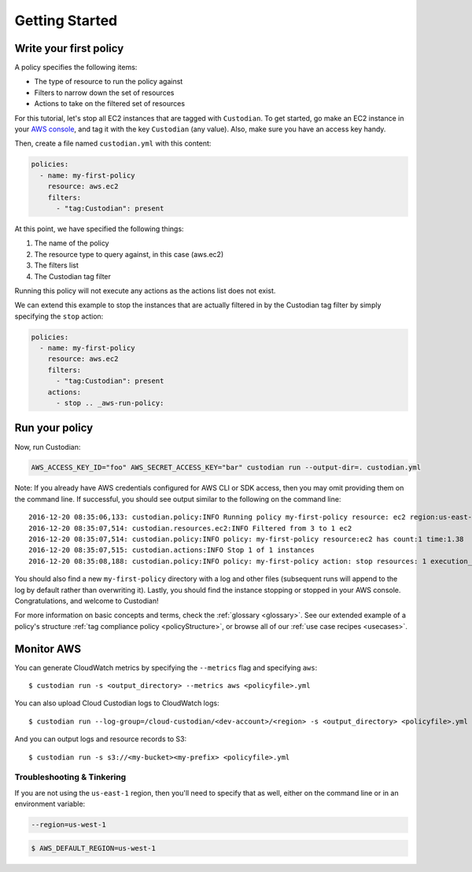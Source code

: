 .. _aws-gettingstarted:

Getting Started
===============

.. _aws-write-policy:

Write your first policy
-----------------------

A policy specifies the following items:

* The type of resource to run the policy against
* Filters to narrow down the set of resources
* Actions to take on the filtered set of resources

For this tutorial, let's stop all EC2 instances that are tagged with
``Custodian``. To get started, go make an EC2 instance in your `AWS console
<https://console.aws.amazon.com/>`_, and tag it with the key ``Custodian`` (any
value).  Also, make sure you have an access key handy.

Then, create a file named ``custodian.yml`` with this content:

.. code-block:: yaml

    policies:
      - name: my-first-policy
        resource: aws.ec2
        filters:
          - "tag:Custodian": present

At this point, we have specified the following things:

1. The name of the policy
2. The resource type to query against, in this case (aws.ec2)
3. The filters list
4. The Custodian tag filter

Running this policy will not execute any actions as the actions list does not exist.

We can extend this example to stop the instances that are actually filtered in by the
Custodian tag filter by simply specifying the ``stop`` action:

.. code-block:: yaml

    policies:
      - name: my-first-policy
        resource: aws.ec2
        filters:
          - "tag:Custodian": present
        actions:
          - stop .. _aws-run-policy:

Run your policy
---------------

Now, run Custodian:

.. code-block:: bash

    AWS_ACCESS_KEY_ID="foo" AWS_SECRET_ACCESS_KEY="bar" custodian run --output-dir=. custodian.yml

Note: If you already have AWS credentials configured for AWS CLI or SDK access, then you may omit providing them on the command line. 
If successful, you should see output similar to the following on the command line::

    2016-12-20 08:35:06,133: custodian.policy:INFO Running policy my-first-policy resource: ec2 region:us-east-1 c7n:0.8.21.2
    2016-12-20 08:35:07,514: custodian.resources.ec2:INFO Filtered from 3 to 1 ec2
    2016-12-20 08:35:07,514: custodian.policy:INFO policy: my-first-policy resource:ec2 has count:1 time:1.38
    2016-12-20 08:35:07,515: custodian.actions:INFO Stop 1 of 1 instances
    2016-12-20 08:35:08,188: custodian.policy:INFO policy: my-first-policy action: stop resources: 1 execution_time: 0.67

You should also find a new ``my-first-policy`` directory with a log and other
files (subsequent runs will append to the log by default rather than
overwriting it). Lastly, you should find the instance stopping or stopped in
your AWS console. Congratulations, and welcome to Custodian!

For more information on basic concepts and terms, check the :ref:`glossary
<glossary>`. See our extended example of a policy's structure 
:ref:`tag compliance policy <policyStructure>`, or browse all of our
:ref:`use case recipes <usecases>`.

.. _monitor-aws-cc:

Monitor AWS
-----------

You can generate CloudWatch metrics by specifying the ``--metrics`` flag and specifying ``aws``::

  $ custodian run -s <output_directory> --metrics aws <policyfile>.yml

You can also upload Cloud Custodian logs to CloudWatch logs::

  $ custodian run --log-group=/cloud-custodian/<dev-account>/<region> -s <output_directory> <policyfile>.yml

And you can output logs and resource records to S3::

  $ custodian run -s s3://<my-bucket><my-prefix> <policyfile>.yml

Troubleshooting & Tinkering
+++++++++++++++++++++++++++

If you are not using the ``us-east-1`` region, then you'll need to specify that
as well, either on the command line or in an environment variable:

.. code-block:: bash

    --region=us-west-1

.. code-block:: bash

  $ AWS_DEFAULT_REGION=us-west-1
